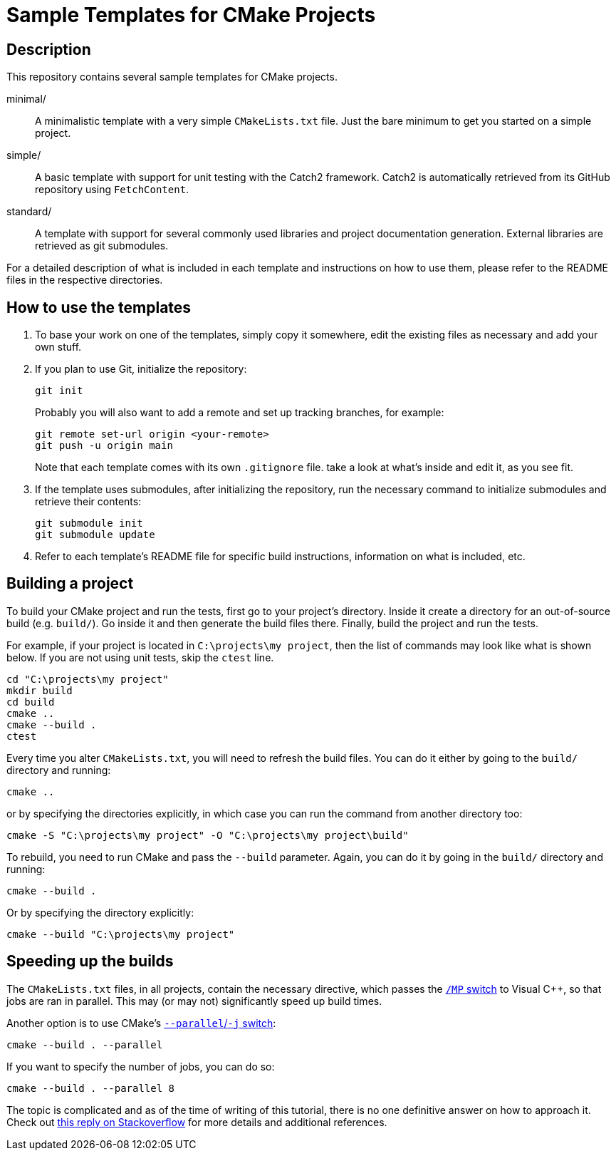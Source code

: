 = Sample Templates for CMake Projects
:source-highlighter: highlight.js

== Description

This repository contains several sample templates for CMake projects.

minimal/::
A minimalistic template with a very simple `CMakeLists.txt` file. Just the bare minimum to get you started on a simple project.

simple/::
A basic template with support for unit testing with the Catch2 framework. Catch2 is automatically retrieved from its GitHub  repository using `FetchContent`.

standard/::
A template with support for several commonly used libraries and project documentation generation. External libraries are retrieved as git submodules.

For a detailed description of what is included in each template and instructions on how to use them, please refer to the README files in the respective directories.


== How to use the templates

1. To base your work on one of the templates, simply copy it somewhere, edit the existing files as necessary and add your own stuff.

2. If you plan to use Git, initialize the repository:
+
[source,bash]
git init
+
Probably you will also want to add a remote and set up tracking branches, for example:
+
[source,bash]
git remote set-url origin <your-remote>
git push -u origin main
+
Note that each template comes with its own `.gitignore` file. take a look at what's inside and edit it, as you see fit.

3. If the template uses submodules, after initializing the repository, run the necessary command to initialize submodules and retrieve their contents:
+
[source,bash]
git submodule init
git submodule update

4. Refer to each template's README file for specific build instructions, information on what is included, etc.


== Building a project

To build your CMake project and run the tests, first go to your project's directory. Inside it create a directory for an out-of-source build (e.g. `build/`). Go inside it and then generate the build files there. Finally, build the project and run the tests.

For example, if your project is located in `C:\projects\my project`, then the list of commands may look like what is shown below. If you are not using unit tests, skip the `ctest` line.

[source,bash]
cd "C:\projects\my project"
mkdir build
cd build
cmake ..
cmake --build .
ctest

Every time you alter `CMakeLists.txt`, you will need to refresh the build files. You can do it either by going to the `build/` directory and running:

[source,bash]
cmake ..

or by specifying the directories explicitly, in which case you can run the command from another directory too:

[source,bash]
cmake -S "C:\projects\my project" -O "C:\projects\my project\build"

To rebuild, you need to run CMake and pass the `--build` parameter. Again, you can do it by going in the `build/` directory and running:

[source,bash]
cmake --build .

Or by specifying the directory explicitly:

[source,bash]
cmake --build "C:\projects\my project"


== Speeding up the builds

The `CMakeLists.txt` files, in all projects, contain the necessary directive, which passes the https://learn.microsoft.com/en-us/cpp/build/reference/mp-build-with-multiple-processes?view=msvc-170[`/MP` switch] to Visual C++, so that jobs are ran in parallel. This may (or may not) significantly speed up build times.

Another option is to use CMake's https://cmake.org/cmake/help/latest/manual/cmake.1.html#build-tool-mode[`--parallel`/`-j` switch]:

[source,bash]
cmake --build . --parallel

If you want to specify the number of jobs, you can do so:

[source,bash]
cmake --build . --parallel 8

The topic is complicated and as of the time of writing of this tutorial, there is no one definitive answer on how to approach it. Check out https://stackoverflow.com/a/70102570[this reply on Stackoverflow] for more details and additional references.